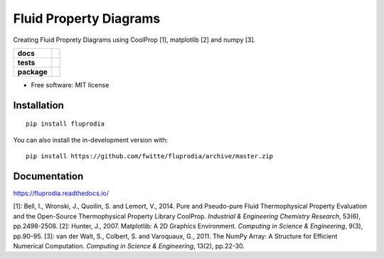 =======================
Fluid Property Diagrams
=======================

Creating Fluid Proprety Diagrams using CoolProp [1], matplotlib [2] and numpy [3].

.. start-badges

.. list-table::
    :stub-columns: 1

    * - docs
      - |docs|
    * - tests
      - | |travis|
        | |coveralls|
    * - package
      - | |version| |wheel| |supported-versions| |supported-implementations|
        | |commits-since|

.. |docs| image:: https://readthedocs.org/projects/fluprodia/badge/?style=flat
    :target: https://readthedocs.org/projects/fluprodia
    :alt: Documentation Status

.. |travis| image:: https://api.travis-ci.org/fwitte/fluprodia.svg?branch=master
    :alt: Travis-CI Build Status
    :target: https://travis-ci.org/fwitte/fluprodia

.. |coveralls| image:: https://coveralls.io/repos/fwitte/fluprodia/badge.svg?branch=master&service=github
    :alt: Coverage Status
    :target: https://coveralls.io/r/fwitte/fluprodia

.. |version| image:: https://img.shields.io/pypi/v/fluprodia.svg
    :alt: PyPI Package latest release
    :target: https://pypi.org/project/fluprodia

.. |wheel| image:: https://img.shields.io/pypi/wheel/fluprodia.svg
    :alt: PyPI Wheel
    :target: https://pypi.org/project/fluprodia

.. |supported-versions| image:: https://img.shields.io/pypi/pyversions/fluprodia.svg
    :alt: Supported versions
    :target: https://pypi.org/project/fluprodia

.. |supported-implementations| image:: https://img.shields.io/pypi/implementation/fluprodia.svg
    :alt: Supported implementations
    :target: https://pypi.org/project/fluprodia

.. |commits-since| image:: https://img.shields.io/github/commits-since/fwitte/fluprodia/v0.0.1.svg
    :alt: Commits since latest release
    :target: https://github.com/fwitte/fluprodia/compare/v0.0.1...master



.. end-badges

* Free software: MIT license

Installation
============

::

    pip install fluprodia

You can also install the in-development version with::

    pip install https://github.com/fwitte/fluprodia/archive/master.zip


Documentation
=============

https://fluprodia.readthedocs.io/

[1]: Bell, I., Wronski, J., Quoilin, S. and Lemort, V., 2014. Pure and Pseudo-pure Fluid Thermophysical Property Evaluation and the Open-Source Thermophysical Property Library CoolProp. *Industrial & Engineering Chemistry Research*, 53(6), pp.2498-2508.
[2]: Hunter, J., 2007. Matplotlib: A 2D Graphics Environment. *Computing in Science & Engineering*, 9(3), pp.90-95.
[3]: van der Walt, S., Colbert, S. and Varoquaux, G., 2011. The NumPy Array: A Structure for Efficient Numerical Computation. *Computing in Science & Engineering*, 13(2), pp.22-30.


